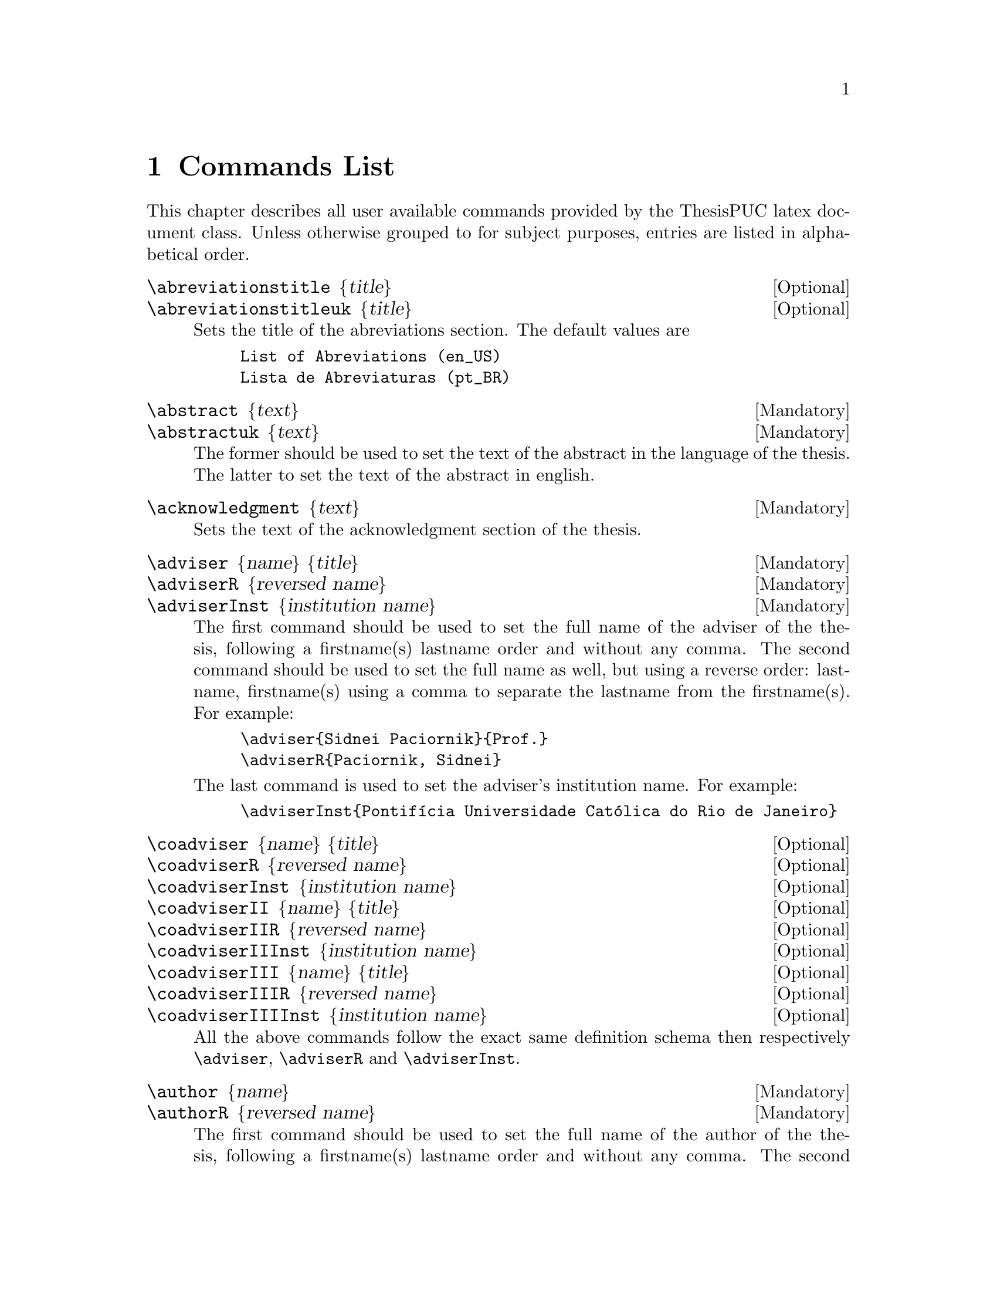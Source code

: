 @c -*- mode: texinfo; coding: utf-8 -*-
@c This is part of the Kisê User Manual.
@c Copyright (C)  2011, 2012, 2013 Free Software Foundation, Inc.
@c See the file kise.texi for copying conditions.


@node Commands List
@chapter Commands List

This chapter describes all user available commands provided by the
ThesisPUC latex document class.  Unless otherwise grouped to for subject
purposes, entries are listed in alphabetical order.



@deffn {Optional} \abreviationstitle @{title@}
@deffnx {Optional} \abreviationstitleuk @{title@}

Sets the title of the abreviations section.  The default values are

@example
List of Abreviations (en_US)
Lista de Abreviaturas (pt_BR)
@end example
@end deffn


@deffn {Mandatory} \abstract @{text@}
@deffnx {Mandatory} \abstractuk @{text@}

The former should be used to set the text of the abstract in the
language of the thesis.  The latter to set the text of the abstract in
english.
@end deffn


@deffn {Mandatory} \acknowledgment @{text@}

Sets the text of the acknowledgment section of the thesis.
@end deffn


@deffn {Mandatory} \adviser @{name@} @{title@}
@deffnx {Mandatory} \adviserR @{reversed name@}
@deffnx {Mandatory} \adviserInst @{institution name@}

The first command should be used to set the full name of the adviser of
the thesis, following a firstname(s) lastname order and without any
comma.  The second command should be used to set the full name as well,
but using a reverse order: lastname, firstname(s) using a comma to
separate the lastname from the firstname(s).  For example:

@example
\adviser@{Sidnei Paciornik@}@{Prof.@}
\adviserR@{Paciornik, Sidnei@}
@end example

The last command is used to set the adviser's institution name.  For
example:

@example
\adviserInst@{Pontifícia Universidade Católica do Rio de Janeiro@}
@end example
@end deffn


@deffn {Optional} \coadviser @{name@} @{title@}
@deffnx {Optional} \coadviserR @{reversed name@}
@deffnx {Optional} \coadviserInst @{institution name@}

@deffnx {Optional} \coadviserII @{name@} @{title@}
@deffnx {Optional} \coadviserIIR @{reversed name@}
@deffnx {Optional} \coadviserIIInst @{institution name@}

@deffnx {Optional} \coadviserIII @{name@} @{title@}
@deffnx {Optional} \coadviserIIIR @{reversed name@}
@deffnx {Optional} \coadviserIIIInst @{institution name@}

All the above commands follow the exact same definition schema then
respectively @code{\adviser}, @code{\adviserR} and @code{\adviserInst}.
@end deffn


@deffn {Mandatory} \author @{name@}
@deffnx {Mandatory} \authorR @{reversed name@}

The first command should be used to set the full name of the author of
the thesis, following a firstname(s) lastname order and without any
comma.  The second command should be used to set the full name as well,
but using a reverse order: lastname, firstname(s) using a comma to
separate the lastname from the firstname(s).  For example:

@example
\author@{Julio César Álvarez Iglesias@}
\authorR@{Álvarez Iglesias, Julio César@}
@end example
@end deffn

@deffn {Mandatory} \CDD @{CDD number@}

Sets the CDD number of the thesis.
@end deffn


@deffn {Mandatory} \city @{name@}
@end deffn


@deffn {Mandatory} \day @{day number@}
@deffnx {Mandatory} \month @{month name@}
@deffnx {Mandatory} \year @{year number@}
@end deffn


@deffn {Optional} \dedication @{text@}
@end deffn


@deffn {Mandatory} \department @{name@}
@end deffn


@deffn {Optional} \epigraph @{text@}
@deffnx {Optional} \epigraphauthor @{name@}
@deffnx {Optional} \epigraphbook @{title@}

Respectively set the epigraph text, author and book title of an
epigraph.  For example:

@example
\epigraph@{%
  My beautifull epigraph
@}
\epigraphauthor@{Wassily Kandinsky@}
\epigraphbook@{Regards sur le passé@}
@end example
@end deffn


@deffn {Mandatory} \jury
@deffnx {Mandatory} \jurymember @{name@} @{title@} @{instution@} @{inst. acronym@}
@deffnx {Mandatory} \schoolhead @{name@} @{title@}

The @code{\jury} command is used as a block delimiter of the jury
members.  Each jury member must be defined using four parameters.  The
schoolhead must be defined using two parameters and must be the last
entry of the jury block.  Here is an example:

@example
\jury@{%
  \jurymember@{Paulo Roberto Gomes Brandão@}@{Prof.@}
    @{Universidade Federal de Minas Gerais@}@{UFMG@}
  ...
  \jurymember@{Reiner Neumann@}@{Dr.@}
    @{Centro de Tecnologia Mineral@}@{CETEM/MCTI@}
  \schoolhead@{José Eugenio Leal@}@{Prof.@}
@}
@end example

@strong{Note:} the mandatory @code{\school} command, also known as
@code{center}, must be defined outside the @code{\jury block}.
@end deffn


@deffn {Mandatory} \keywords
@deffnx {Mandatory} \keywordsuk
@deffnx {Mandatory} \key @{text@}

The @code{\keywords} and \keywordsuk commands are used as a block
delimiter for all @code{\key} entries, respectively in the language of
the thesis and in english.  Here is an example:

@example
\keywords@{%
  \key@{Microscopia Digital;@}
  ...
@}
\keywordsuk@{%
  \key@{Digital Microscopy;@}%
  ...
@}
@end example
@end deffn


@deffn {Mandatory} \program @{text@}

Set the post graduation program to which the thesis pertains. For
example:

@example
\department@{Engenharia Química e de Materiais@}
\program@{Engenharia de Materiais e de Processos Químicos e Metalúrgicos@}
@end example
@end deffn


@deffn {Mandatory} \resume @{text@}

Sets the curriculum vitae summary of the candidate.  For example:

@example
\resume@{%
  Graduou-se em Física pela Universidade da Havana (Havana,
  Cuba). Fez mestrado ...@}
@end example
@end deffn


@deffn {Mandatory} \school @{name@}

Set the school name, also known as the center name.  For example:

@example
\school@{Centro Técnico Científico@}
@end example
@end deffn


@deffn {Optional} \tablesmode @{mode@}

This command is used to define whether the thesis preamble will include
a list of figures, a list of tables, both or none.  The default is both.

The accepted values for the @code{mode} are: @code{empty}, @code{fig},
@code{tab} and @code{figtab}.  Note that empty means no text, such as
@code{\tablemodes@{@}}.
@end deffn


@deffn {Optional} \title @{title@}
@deffnx {Optional} \titleuk @{title@}

The first command is used to set the title in the language of the
thesis.  The second command is used to set the title in english.  For
example:

@example
\title@{Desenvolvimento de um sistema de microscopia digital para
  classificação automática de tipos de hematita em minério de ferro@}

\titleuk@{Development of a digital microscopy system for automatic
  classification of hematite types in iron ore@}
@end example

@end deffn

@deffn {Optional} \subtitle @{subtitle@}

This command is optional and may be used if the thesis also has a
subtitle.
@end deffn


@deffn {Mandatory} \university @{name@}
@deffnx {Mandatory} \uni @{acronym@}

Respectively set the name and shortname of the university.  For example:

@example
\university@{Pontifícia Universidade Católica do Rio de Janeiro@}
\uni@{PUC-Rio@}
@end example

@end deffn


@subheading Counters

@deffn {Optional} \setcounter @{name@} @{value@}

The @var{name} must be one of the following values: @code{tocdepth},
@code{lofdepth}, @code{lotdepth} or @code{secnumdepth}. All these
counters are set to @code{3} per default in the ThesisPUC document
class. Here is example to change these default values to @code{2}:

@example
\setcounter@{tocdepth@}@{2@}
\setcounter@{lofdepth@}@{2@}
\setcounter@{lotdepth@}@{2@}
\setcounter@{secnumdepth@}@{2@}
@end example
@end deffn
